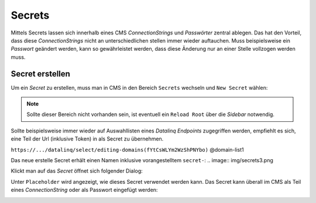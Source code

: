 Secrets
=======

Mittels Secrets lassen sich innerhalb eines CMS *ConnectionStrings* und *Passwörter* zentral ablegen. 
Das hat den Vorteil, dass diese *ConnectionStrings* nicht an unterschiedlichen stellen immer wieder auftauchen.
Muss beispielsweise ein *Passwort* geändert werden, kann so gewährleistet werden, dass diese Änderung nur an einer Stelle 
vollzogen werden muss.

Secret erstellen
----------------

Um ein *Secret* zu erstellen, muss man in CMS in den Bereich ``Secrets`` wechseln und ``New Secret`` wählen:

.. image:: img/secrets1.png

.. note::
   Sollte dieser Bereich nicht vorhanden sein, ist eventuell ein ``Reload Root`` über die *Sidebar* notwendig.

Sollte beispielsweise immer wieder auf Auswahllisten eines *Datalinq Endpoints* zugegriffen werden, empfiehlt es sich,
eine Teil der Url (inklusive Token) in als Secret zu übernehmen.

``https://.../datalinq/select/editing-domains(fYtCsWLYm2WzShPNYbo)`` @domain-list1

.. image:: img/secrets2.png 

Das neue erstelle Secret erhält einen Namen inklusive vorangestelltem ``secret-``:
.. image:: img/secrets3.png

Klickt man auf das *Secret* öffnet sich folgender Dialog:

.. image:: img/secrets4.png

Unter ``Placeholder`` wird angezeigt, wie dieses Secret verwendet werden kann. Das Secret kann überall im CMS als Teil eines *ConnectionString* oder als Passwort eingefügt werden:

.. image:: img/secrets5.png

